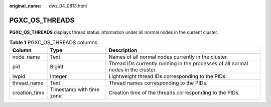 :original_name: dws_04_0813.html

.. _dws_04_0813:

PGXC_OS_THREADS
===============

**PGXC_OS_THREADS** displays thread status information under all normal nodes in the current cluster.

.. table:: **Table 1** PGXC_OS_THREADS columns

   +---------------+--------------------------+-----------------------------------------------------------------------------------+
   | Column        | Type                     | Description                                                                       |
   +===============+==========================+===================================================================================+
   | node_name     | Text                     | Names of all normal nodes currently in the cluster.                               |
   +---------------+--------------------------+-----------------------------------------------------------------------------------+
   | pid           | Bigint                   | Thread IDs currently running in the processes of all normal nodes in the cluster. |
   +---------------+--------------------------+-----------------------------------------------------------------------------------+
   | lwpid         | Integer                  | Lightweight thread IDs corresponding to the PIDs.                                 |
   +---------------+--------------------------+-----------------------------------------------------------------------------------+
   | thread_name   | Text                     | Thread names corresponding to the PIDs.                                           |
   +---------------+--------------------------+-----------------------------------------------------------------------------------+
   | creation_time | Timestamp with time zone | Creation time of the threads corresponding to the PIDs.                           |
   +---------------+--------------------------+-----------------------------------------------------------------------------------+
